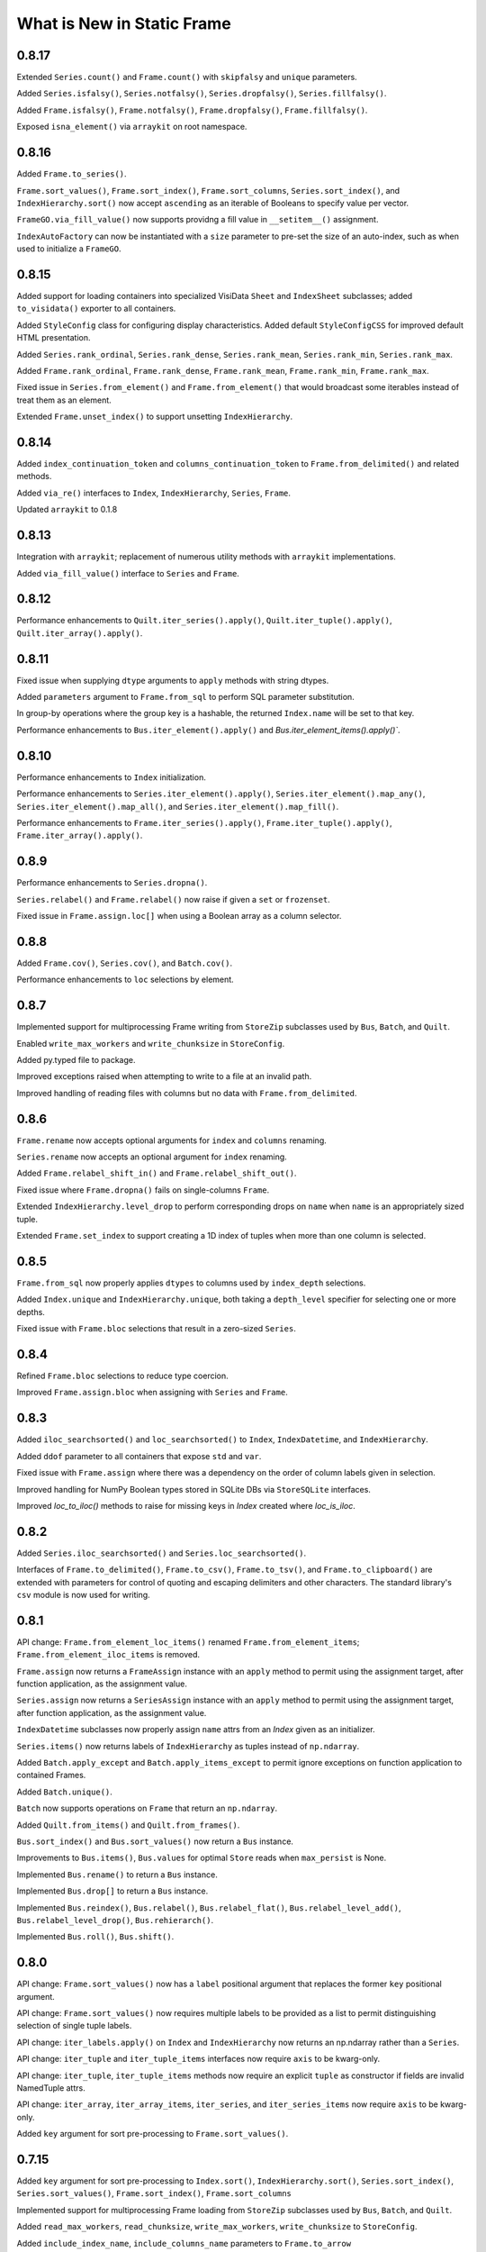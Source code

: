 What is New in Static Frame
===============================

0.8.17
----------

Extended ``Series.count()`` and ``Frame.count()`` with ``skipfalsy`` and ``unique`` parameters.

Added ``Series.isfalsy()``, ``Series.notfalsy()``, ``Series.dropfalsy()``, ``Series.fillfalsy()``.

Added ``Frame.isfalsy()``, ``Frame.notfalsy()``, ``Frame.dropfalsy()``, ``Frame.fillfalsy()``.

Exposed ``isna_element()`` via ``arraykit`` on root namespace.


0.8.16
----------

Added ``Frame.to_series()``.

``Frame.sort_values()``, ``Frame.sort_index()``, ``Frame.sort_columns``, ``Series.sort_index()``, and ``IndexHierarchy.sort()`` now accept ``ascending`` as an iterable of Booleans to specify value per vector.

``FrameGO.via_fill_value()`` now supports providng a fill value in ``__setitem__()`` assignment.

``IndexAutoFactory`` can now be instantiated with a ``size`` parameter to pre-set the size of an auto-index, such as when used to initialize a ``FrameGO``.


0.8.15
----------

Added support for loading containers into specialized VisiData ``Sheet`` and  ``IndexSheet`` subclasses; added ``to_visidata()`` exporter to all containers.

Added ``StyleConfig`` class for configuring display characteristics. Added default ``StyleConfigCSS`` for improved default HTML presentation.

Added ``Series.rank_ordinal``, ``Series.rank_dense``, ``Series.rank_mean``, ``Series.rank_min``, ``Series.rank_max``.

Added ``Frame.rank_ordinal``, ``Frame.rank_dense``, ``Frame.rank_mean``, ``Frame.rank_min``, ``Frame.rank_max``.

Fixed issue in ``Series.from_element()`` and ``Frame.from_element()`` that would broadcast some iterables instead of treat them as an element.

Extended ``Frame.unset_index()`` to support unsetting ``IndexHierarchy``.


0.8.14
----------

Added ``index_continuation_token`` and ``columns_continuation_token`` to ``Frame.from_delimited()`` and related methods.

Added ``via_re()`` interfaces to ``Index``, ``IndexHierarchy``, ``Series``, ``Frame``.

Updated ``arraykit`` to 0.1.8


0.8.13
----------

Integration with ``arraykit``; replacement of numerous utility methods with ``arraykit`` implementations.

Added ``via_fill_value()`` interface to ``Series`` and ``Frame``.


0.8.12
----------

Performance enhancements to ``Quilt.iter_series().apply()``, ``Quilt.iter_tuple().apply()``, ``Quilt.iter_array().apply()``.


0.8.11
----------

Fixed issue when supplying ``dtype`` arguments to ``apply`` methods with string dtypes.

Added ``parameters`` argument to ``Frame.from_sql`` to perform SQL parameter substitution.

In group-by operations where the group key is a hashable, the returned ``Index.name`` will be set to that key.

Performance enhancements to ``Bus.iter_element().apply()`` and `Bus.iter_element_items().apply()``.


0.8.10
----------

Performance enhancements to ``Index`` initialization.

Performance enhancements to ``Series.iter_element().apply()``, ``Series.iter_element().map_any()``, ``Series.iter_element().map_all()``, and ``Series.iter_element().map_fill()``.

Performance enhancements to ``Frame.iter_series().apply()``, ``Frame.iter_tuple().apply()``, ``Frame.iter_array().apply()``.


0.8.9
----------

Performance enhancements to ``Series.dropna()``.

``Series.relabel()`` and ``Frame.relabel()`` now raise if given a ``set`` or ``frozenset``.

Fixed issue in ``Frame.assign.loc[]`` when using a Boolean array as a column selector.


0.8.8
----------

Added ``Frame.cov()``, ``Series.cov()``, and ``Batch.cov()``.

Performance enhancements to ``loc`` selections by element.


0.8.7
----------

Implemented support for multiprocessing Frame writing from ``StoreZip`` subclasses used by ``Bus``, ``Batch``, and ``Quilt``.

Enabled ``write_max_workers`` and ``write_chunksize`` in ``StoreConfig``.

Added py.typed file to package.

Improved exceptions raised when attempting to write to a file at an invalid path.

Improved handling of reading files with columns but no data with ``Frame.from_delimited``.


0.8.6
----------

``Frame.rename`` now accepts optional arguments for ``index`` and ``columns`` renaming.

``Series.rename`` now accepts an optional argument for ``index`` renaming.

Added ``Frame.relabel_shift_in()`` and ``Frame.relabel_shift_out()``.

Fixed issue where ``Frame.dropna()`` fails on single-columns ``Frame``.

Extended ``IndexHierarchy.level_drop`` to perform corresponding drops on ``name`` when ``name`` is an appropriately sized tuple.

Extended ``Frame.set_index`` to support creating a 1D index of tuples when more than one column is selected.


0.8.5
----------

``Frame.from_sql`` now properly applies ``dtypes`` to columns used by ``index_depth`` selections.

Added ``Index.unique`` and ``IndexHierarchy.unique``, both taking a ``depth_level`` specifier for selecting one or more depths.

Fixed issue with ``Frame.bloc`` selections that result in a zero-sized ``Series``.


0.8.4
----------

Refined ``Frame.bloc`` selections to reduce type coercion.

Improved ``Frame.assign.bloc`` when assigning with ``Series`` and ``Frame``.


0.8.3
----------

Added ``iloc_searchsorted()`` and ``loc_searchsorted()`` to ``Index``, ``IndexDatetime``, and ``IndexHierarchy``.

Added ``ddof`` parameter to all containers that expose ``std`` and ``var``.

Fixed issue with ``Frame.assign`` where there was a dependency on the order of column labels given in selection.

Improved handling for NumPy Boolean types stored in SQLite DBs via ``StoreSQLite`` interfaces.

Improved `loc_to_iloc()` methods to raise for missing keys in `Index` created where `loc_is_iloc`.


0.8.2
----------

Added ``Series.iloc_searchsorted()`` and ``Series.loc_searchsorted()``.

Interfaces of ``Frame.to_delimited()``, ``Frame.to_csv()``, ``Frame.to_tsv()``, and ``Frame.to_clipboard()`` are extended with parameters for control of quoting and escaping delimiters and other characters. The standard library's ``csv`` module is now used for writing.


0.8.1
----------

API change: ``Frame.from_element_loc_items()`` renamed ``Frame.from_element_items``; ``Frame.from_element_iloc_items`` is removed.

``Frame.assign`` now returns a ``FrameAssign`` instance with an ``apply`` method to permit using the assignment target, after function application, as the assignment value.

``Series.assign`` now returns a ``SeriesAssign`` instance with an ``apply`` method to permit using the assignment target, after function application, as the assignment value.

``IndexDatetime`` subclasses now properly assign ``name`` attrs from an `Index` given as an initializer.

``Series.items()`` now returns labels of ``IndexHierarchy`` as tuples instead of ``np.ndarray``.

Added ``Batch.apply_except`` and ``Batch.apply_items_except`` to permit ignore exceptions on function application to contained Frames.

Added ``Batch.unique()``.

``Batch`` now supports operations on ``Frame`` that return an ``np.ndarray``.

Added ``Quilt.from_items()`` and ``Quilt.from_frames()``.

``Bus.sort_index()`` and ``Bus.sort_values()`` now return a ``Bus`` instance.

Improvements to ``Bus.items()``, ``Bus.values`` for optimal ``Store`` reads when ``max_persist`` is None.

Implemented ``Bus.rename()`` to return a ``Bus`` instance.

Implemented ``Bus.drop[]`` to return a ``Bus`` instance.

Implemented ``Bus.reindex()``, ``Bus.relabel()``, ``Bus.relabel_flat()``, ``Bus.relabel_level_add()``, ``Bus.relabel_level_drop()``, ``Bus.rehierarch()``.

Implemented ``Bus.roll()``, ``Bus.shift()``.


0.8.0
----------

API change: ``Frame.sort_values()`` now has a ``label`` positional argument that replaces the former ``key`` positional argument.

API change: ``Frame.sort_values()`` now requires multiple labels to be provided as a list to permit distinguishing selection of single tuple labels.

API change: ``iter_labels.apply()`` on ``Index`` and ``IndexHierarchy`` now returns an np.ndarray rather than a ``Series``.

API change: ``iter_tuple`` and ``iter_tuple_items`` interfaces now require ``axis`` to be kwarg-only.

API change: ``iter_tuple``, ``iter_tuple_items`` methods now require an explicit ``tuple`` as constructor if fields are invalid NamedTuple attrs.

API change: ``iter_array``, ``iter_array_items``, ``iter_series``, and ``iter_series_items`` now require ``axis`` to be kwarg-only.

Added ``key`` argument for sort pre-processing to ``Frame.sort_values()``.


0.7.15
----------

Added ``key`` argument for sort pre-processing to ``Index.sort()``, ``IndexHierarchy.sort()``, ``Series.sort_index()``, ``Series.sort_values()``, ``Frame.sort_index()``, ``Frame.sort_columns``

Implemented support for multiprocessing Frame loading from ``StoreZip`` subclasses used by ``Bus``, ``Batch``, and ``Quilt``.

Added ``read_max_workers``, ``read_chunksize``, ``write_max_workers``, ``write_chunksize`` to ``StoreConfig``.

Added ``include_index_name``, ``include_columns_name`` parameters to ``Frame.to_arrow``

Added ``include_index_name``, ``include_columns_name`` parameters to ``Frame.to_parquet``

Added ``index_name_depth_level``, ``columns_name_depth_level`` parameters to ``Frame.from_arrow``

Added ``index_name_depth_level``, ``columns_name_depth_level`` parameters to ``Frame.from_parquet``

Fixed issue where non-optimal dtype would be used for new columns added in reindexing.


0.7.14
----------

Added immutable, hashable containers ``SeriesHE`` and ``FrameHE``.

Implemented ``read_many`` for all ``Store`` subclasses; ``Bus`` now uses these interfaces for significantly faster reads of multi-``Frame`` selections.

Improved handling of connection object given to ``Frame.from_sql``.

Improved type-preservation and performance when assigning ``Frame`` into ``Frame``.

Added ``Bus.from_items()`` constructor.


0.7.13
----------

Improved handling for using ``Frame.iter_group`` on zero-sized ``Frame``.

``Series`` can now be used as arguments to ``dtypes`` in ``Frame`` constructors.

Added ``via_dt.strptime`` and ``via_dt.strpdate`` for parsing strings to Python ``date``, ``datetime`` objects, respectively.


0.7.12
----------

``Bus`` indices are no longer required to be string typed.

``StoreConfig`` adds ``label_encoder``, ``label_decoder`` parameters for translating hashables to strings and strings to hashables when writing to / from ``Store`` formats.

``Frame.from_sql`` now supports a ``columns_select`` parameter.

``StoreConfig`` now supports a ``columns_select`` parameter; ``columns_select`` parameters from ``StoreConfig`` are now used in ``StoreZipParquet``, ``StoreSQLite``.

Extended ``via_str.startswith()`` and ``via_str.endswith()`` functions to support passing an iterable of strings to match.

Improved ``IndexHierarchy.loc_to_iloc`` to support Boolean array selections.


0.7.11
----------

Corrected issue in ``Frame.iter_series`` due to recent optimization.


0.7.10
----------

Improvements to ``Quilt`` extraction routines.


0.7.9
----------

Improved handling of invalid file paths given to constructors.

Improved implementations of ``Bus.items()``, ``Bus.values``, and ``Bus.equals()`` that deliver proper results when `max_persist` is active.

Implementation of ``Quilt``, a container that presents the contents of a ``Bus`` as either vertically or horizontally stacked ``Frame``.

Implemented ``__deepcopy__()`` on all containers.


0.7.8
----------

``Frame.iter_tuple_items()`` now exposes a ``constructor`` argument to control creation of axis containers.

Added ``Batch.apply_items``.

Added ``Frame.count``, ``Series.count``, ``Batch.count``.

Added ``Frame.sample``, ``Series.sample``, ``Index.sample``, ``IndexHierarchy.sample``, ``Batch.sample``.

Added ``Frame.via_T`` and ``IndexHierarchy.via_T`` accessors for opposite axis binary operator application of 1D operands.


0.7.7
----------

``IndexHierarchy.iter_label`` now defaults to iterating full depth labels.

``Batch.__repr__()`` is no longer a display that exhausts the stored generator.

``Frame.iter_tuple()`` now exposes a ``constructor`` argument to control creation of axis containers.


0.7.6
----------

Fixed issue in using ``Frame.extend`` with zero-length ``Frame``.


0.7.5
----------

Implemented ``Frame.isin`` on ``TypeBlocks``.

Implemented ``Frame.clip`` on ``TypeBlocks``.


0.7.4
----------

``Series.from_element`` now works correctly with tuples

``Batch`` element handling now avoids diagonal formations; ``Batch.apply()`` now handles elements correctly

``dtypes`` parameters can now be provided with ``dict_values`` instances.

``Frame.to_parquet``, ``Frame.to_arrow`` now convert ``np.datetime64`` units to nanosecond if not supported by PyArrow.


0.7.3
----------

``Bus`` now exposes ``max_persist`` parameter to define the maximum number of loaded ``Frame`` retained by the ``Bus``.

Added ``len()`` to ``via_str`` interfaces.

``Frame.iter_element`` now takes an ``axis`` argument to determine element order, where 0 is row major, 1 is column major.

Silenced ``NaturalNameWarning`` via ``tables`` in ``StoreHDF5``.

``StoreSQLite`` will now re-write, rather than update, a file path where an SQLite DB already exists.

Improved handling for iterating zero-sized ``Frame``.

Improved type detection when performing operations on ``Frame.iter_element`` iterators.

``Frame.shift()`` ``file_value`` parameter is now key-word argument only.

``Frame.roll()`` ``include_index``, ``include_columns`` is now key-word argument only.


0.7.2
----------

Extended application of binary equality operators to permit comparison with arrays of single elements.


0.7.1
----------

Refined application of binary equality operators to permit comparison with strings or elements that are not sequences.


0.7.0
----------

API change: ``__bool__`` of all containers now raises a ValueError.

API change: ``IndexHierarchy.iter_label`` now iterates over realized labels.

API change: ``IndexBase.union``, ``IndexBase.intersection`` no longer automatically unpack ``values`` from ``ContainerOperand`` subclasses.

API change: Container operands used with binary equality operators will raise if sizes are not equivalent.

API change: ``Frame.from_xlsx``, as well as ``StoreConfig`` now set ``trim_nadir`` to False by default.

API change: ``Series.relabel_add_level`` to ``Series.relabel_level_add``, ``Series.relabel_drop_level`` to ``Series.relabel_level_drop``, ``Frame.relabel_add_level`` to ``Frame.relabel_level_add``, ``Frame.relabel_drop_level`` to ``Frame.relabel_level_drop``, ``Index.add_level`` to ``Index.level_add``, ``IndexHierarchy.add_level`` to ``IndexHierarcchy.level_add``, ``IndexHierarchy.drop_level`` to ``IndexHierarchy.level_drop``.


0.6.38
----------

``Frame.dtype`` interface now takes ``DtypesSpecifier``, permitting setting ``dtype`` by mapping, iterable, or single value.

``dtypes`` can be given as a single ``DtypeSpecifier`` for specifying ``dtype`` of all columns.

``Series`` of ``Frame`` can now be created without specifying ``dtype`` arguments.

``Frame`` now supports usage as a ``weakref``.

``Frame.from_parquet`` now raises when ``columns_select`` names columns not found in the file.


0.6.37
----------

Fixed issue in implementation of ``trim_nadir`` when reading XLSX files.


0.6.36
----------

Fixed issue in ``Frame.from_pandas`` when the columns have mixed types including integers.

Improved ``dtype`` preservation in zero-sized ``Series`` extraction from ``Frame``.

Added ``trim_nadir`` parameter to ``StoreConfig`` and ``Frame.from_xlsx``: permits removing all-None trailing rows and columns resulting from XLSX styles being applied to empty cells.


0.6.35
----------

Added a ``name`` parameter to ``Series.from_pandas`` and ``Frame.from_pandas``.

Added ``Frame.from_msgpack`` and ``Frame.to_msgpack``.

Refactored ``Bus`` and ``Batch`` to use the mixin class ``StoreClientMixin`` to share exporters and constructors.

Added ``StoreClientMixin.to_zip_parquet`` and ``StoreClientMixin.from_zip_parquet``.

Performance improvements to ``Frame.to_pandas`` when a ``Frame`` has unified ``TypeBlocks``.


0.6.34
----------

Updated all delimited text output formats to include a final line termination.

``Frame.from_overlay`` now takes optional ``index`` and ``columns`` arguments; ``Series.from_overlay`` now takes an optional ``index`` argument.

Improvements to union/intersection index formation in ``Frame.from_overlay`` and ``Series.from_overlay``.


0.6.33
----------

Performance improvements to ``Frame.pivot``.

``Frame.from_xlsx`` now exposes ``skip_header`` and ``skip_footer`` parameters.


0.6.32
----------

Added ``Frame.from_overlay``, ``Series.from_overlay`` constructors.

Added support for ``dataclass`` as records in ``Frame.from_records`` and ``Frame.from_records_items``.

Additional delegated ``Frame`` methods added to ``Batch``.


0.6.31
----------

Fixed issue when loading pickled containers where Boolean selection would not be properly identified.


0.6.30
----------

Added ``via_dt.fromisoformat()`` to all containers, supporting creation of date/datetime objects from ISO 8601 strings.

``Batch.to_frame`` now returns a `Frame` with an `IndexHierarchy` if all ``Batch`` operations retain one or more ``Frame``.

``Batch`` interface extended with core ``Frame`` methods.

Restored parameter name in ``Series.relabel`` to be ``index``.

Support for writing date, datetime, and np.datetime64 via `Frame.to_xlsx`.

Exposed ``store_filter`` parameter in ``Frame.from_xlsx``,``Frame.to_xlsx``.

Removed  ``format_index``, ``format_columns`` attributes from ``StoreConfig``.


0.6.29
----------

Fixed issue in ``Series.drop`` when the ``Series`` has an ``IndexHierarchy``.

Calling ``Frame.from_series`` with something other than a ``Series`` will now raise.

Calling ``Index.from_pandas``, ``Series.from_pandas``, and ``Frame.from_pandas`` now raise when given a non-Pandas object.

``StoreConfig`` given to ``Bus.to_xlsx``, ``Bus.to_sqlite``, and ``Bus.to_hdf5`` are now properly used.


0.6.28
----------

Introduced the ``Batch``, a lazy, parallel processor of groups of ``Frame``.

``Index`` and ``IndexHierarchy`` ``intersection()`` and ``union()`` now accept ``*args``, performing the set operation iteratively on all arguments.

Revised default aggregation function to ``Frame.pivot``.

Fixed issue in writing SQLite stores from ``Frame`` labelled with strings containing hyphens.

Added `include_index_name`, `include_columns_name` to ``Frame.to_delimited``.

Added `include_index_name`, `include_columns_name` to ``StoreConfig`` and ``Frame.to_xlsx`` interfaces.

Added `index_name_depth_level` and `columns_name_depth_level` to `Frame.from_delimited` and related methods.

Added `index_name_depth_level`, `columns_name_depth_level` to ``StoreConfig`` and ``Frame.from_xlsx`` interfaces.


0.6.27
----------

Improved implementation of ``Frame.pivot``.


0.6.26
----------

Removed class-level documentation injection, permitting better static analysis.

Corrected issue in appending tuples to an empty ``IndexGO``.


0.6.25
----------

Added ``Frame.from_clipboard()`` and ``Frame.to_clipboard()``.

Added ``Frame.pivot_stack()`` and ``Frame.pivot_unstack()``.


0.6.24
----------

Fixed flaw in difference operations on ``IndexDatetime`` subclasses of equivalent indices.


0.6.23
----------

``Frame.from_parquet`` and ``Frame.from_arrow`` now accept a ``dtypes`` argument.

All ``PathLike`` path objects now accepted wherever ``Path`` objects were previously.

Added ``fillna`` methods to ``Index``, ``IndexHierarchy``.

Added to ``StoreFilter`` the following parameters: ``value_format_float_positional``, ``value_format_float_scientific``, ``value_format_complex_positional``, ``value_format_complex_scientific``.

``Index`` and ``IndexHierarchy`` will reuse instances for set operations on equivalent indices.

Added ``IndexHierarchy.from_names`` constructor for creating zero-length ``IndexHierarchy``.

Refinements to ``IndexHierarchy`` to support grow-only mutation from zero length.


0.6.22
----------

Fixed flaw in ``IndexLevel`` for handling of zero-length levels.

Fixed flaw in ``TypeBlocks.iloc`` that caused an undesirable reference cycle.


0.6.21
----------

``IndexHierarchy`` set operations will now delegate ``Index`` types when they are equivalent between operands at corresponding depth levels.

``Frame.from_concat`` now delegates returned index input index name, type, ``IndexHierarchy`` contained types, if aligned on all indices per axis.

Fixed issue when calling ``relabel_add_level()`` from a ``FrameGO``.


0.6.20
----------

Extended functionality of ``HLoc`` selections in ``IndexHierarchy`` to properly handle selection lists, Boolean arrays, and nested ``ILoc`` selections.

Corrected issue in ``Frame.from_concat`` whereby, when given inputs with ``IndexHierarchy``, ``IndexHierarchy`` were not returned.


0.6.19
----------

Extended ``name`` propagation to applications of binary operators where an operand is a scalar.

Binary operators now work with ``Frame`` and same-shaped NumPy arrays.


0.6.18
----------

Extended support for step arguments in ``loc`` interfaces.

Implemented ``Frame.join_left``, ``Frame.join_right``, ``Frame.join_inner``, and ``Frame.join_outer``.

Implemented ``Frame.insert_before``, ``Frame.insert_after``.

Implemented ``Series.insert_before``, ``Series.insert_after``.

``IndexHierarchy.from_labels`` now enforces all labels to have the same depth.

Fixed issue where, when passing an array to ``Frame.from_records``, the ``name`` parameter is not passed to the constructor.


0.6.17
----------

Implemented ``equals()`` methods on all containers.

Added defensive check against assigning a Pandas Series to a FrameGO as an unlabeled iterator.

Added proper handling of types multiple-inherited from ``str`` (or any other type) and ``Enum``.

Implemented support for operator overloading of addition and multiplication on string dtypes.


0.6.16
----------

Implemented ``via_str`` and ``via_dt`` accesors on all ``ContainerOperand``.

When writing to XLSX, the shape of the ``Frame`` is validated to fit within the limits of XLSX sheets.


0.6.15
----------

Added support for ``round()`` on ``Frame``.

Added ``name`` parameter to all methods of ``IterNodeDelegate`` that produce a new container, including ``map_any()``, ``map_fill()``, ``map_all()``, ``apply()``, and ``apply_pool()``.

Support for ``include_index`` and ``include_columns`` in ``DisplayConfig`` instances and ``Display`` output.

Performance improvements to iterating tuples from ``IndexHierarchy``.

Performance improvements for ``IndexHierarchy`` transformations, including adding or dropping levels and rehierarch.


0.6.14
----------

Added explicit handling for binary operators applied to differently-sized ``IndexHierarchy``.


0.6.13
----------

Refined behavior of ``Frame.from_concat_items`` when given tuples as labels; implemented support for tuples as labels in ``IndexLevels.values_at_depth``.


0.6.12
----------

Refined behavior of ``names`` attribute on ``IndexBase`` to ensure that an appropriately sized iterable of labels is always returned.


0.6.11
----------

Added ``IndexHour`` and ``IndexHourGO`` indices.

Added ``IndexMicrosecond`` and ``IndexMicrosecondGO`` indices.

Added support for ``round()`` on ``Series``.

``Index.astype`` now returns specialized ``datetime64`` ``Index`` objects when given an appropriate dtype.

``IndexHierarchy.astype`` now produces an ``IndexHierarchy`` with specialized ``datetime64`` ``Index`` objects when given an appropriate dtype.

Added ``IndexLevels.dtypes_at_depth()`` and ``IndexLevels.dtype_per_depth()`` to capture resolved dtypes per depth.

Added ``IndexLevels.values_at_depth()`` to capture resolved typed arrays per depth.

Updated ``IndexHierarchy.display()`` to display proper types per depth.

Refactored ``IndexLevel`` to lazily cache depth and length attributes.

Refactored ``IndexHierarchy`` to store a ``TypeBlocks`` instance instead of 2D array, permitting reuse of ``TypeBlocks`` functionality, columnar type preservation, and immutable array reuse.

Fixed flaw in ``IndexHierarchy.label_widths_at_depth``.

Fixed flaw in ``Frame.from_records`` and related routines whereby a ``NamedTuple`` in an iterable of length 1 was converted to a single-row, two-dimensional array.

Fixed flaw in ``Frame`` function application on iterators for some ``Index`` type configurations.

API documentation now shows full signatures for all functions.


0.6.10
----------

Improvements to ``interface`` display, including in inclusion of function arguments and new "Assignment" category; improvements to API documentation.

Fixed issue in not handling mismatched size between index and values on ``Series`` initialization.

Fixed issue creating a datetime64 ``Index`` from another datetime64 ``Index`` when their dtypes differ.

Fixed an issue when passing an immutable ``Index`` as ``columns`` in ``FrameGO.reindex``.


0.6.9
----------

``Series`` default constructor now efficiently handles ``Series`` given as ``values``.

``Frame`` default constructor now efficiently handles ``Frame`` given as ``data``.

``AutoMap`` now serves as the core mapping structure for all ``Index`` object, offering better performance, immutability, and internal uniqueness checks.


0.6.8
----------

Fixed issue in using ``relabel()`` on columns in ``FrameGO``.

Fixed issue in using ``Frame.drop`` with ``IndexHierarchy`` on either axis.

Unified ``to_frame`` and ``to_frame_go`` interfaces on ``Frame``, ``FrameGO``, and ``IndexHierarchy``.

Enabled ``include_index``, ``include_columns`` parameters for ``Frame.to_parquet``.

Added ``columns_select`` parameter to ``Frame.from_parquet``.

Updated requirements: pyarrow==0.16.0

Refined ``Frame.from_arrow`` usage of ChunkedArray, disabling ``date_as_object``, enabling ``self_destruct``, and improving handling of NumPy array extraction.

Added ``STATIC`` attribute to ``ContainerBase`` and all subclasses.


0.6.7
----------

Fixed issue in assigning a column to a ``FrameGO`` from a generator that raises an exception.


0.6.6
----------

Added ``difference`` method to all ``Index`` subclasses.

Added ``index_constructor`` and ``columns_constructor`` parameters to ``Frame.from_pandas``; ``index_constructor`` added to ``Series.from_pandas``.


0.6.5
----------

Refined ``IndexBase.from_pandas``.


0.6.4
----------

Fixed issue introduced into ``Frame.iter_group`` and ``Frame.iter_group_items`` when selecting a single column with an object dytpe.

Fixed mapping lookups to use single-argument tuples in ``map_any_iter_items`` and ``map_fill_iter_items`` and related methods.


0.6.3
----------

Improvements to ``any`` and ``all`` methods on all containers when using ``skipna=True`` and NAs are presernt; now, a ``TypeError`` will now be raised when NAs are found and ``skipna=False``.

When converting from Pandas 1.0 extension dtypes, proper NumPy types are used if no ``pd.NA`` are present; if ``pd.NA`` are present, they are replaced with ``np.nan`` in the resulting object array.


0.6.2
----------

``Frame.sort_values`` now accepts multiple labels given as any iterable.

``loc`` selection on ``Series`` or ``Frame`` with ``IndexAutoFactory``-style indices now treat the slice stop as inclusive.

Removed creation of internal mapping object for ``IndexAutoFactory`` indices, or where ``Index`` are created where ``loc_is_iloc``.

Improved induction of dtype for labels array stored in ``Index``.


0.6.1
----------

The ``bloc`` and ``assign.bloc`` selectors on ``Frame`` now use ``[]`` instead of ``()``, aligning the interface with other selectors.

Added ``IndexNanosecond`` and ``IndexNanosecondGO`` indices.

All ``iter_*`` interfaces now explictly define arguments.

``Frame.fillna()`` and ``Series.fillna()`` now accept ``Frame`` and ``Series``, respectively, as arguments.

``Series.sort_index``, ``Series.sort_values``, ``Frame.sort_index``, ``Frame.sort_columns``, and ``Frame.sort_values`` now retain index/columns name after sorting.

Renamed ``Series.iter_group_index()``, ``Series.iter_group_index_items()``, ``Frame.iter_group_index()``, ``Frame.iter_group_index_items()`` to ``Series.iter_group_labels()``, ``Series.iter_group_labels_items()``, ``Frame.iter_group_labels()``, ``Frame.iter_group_labels_items()``

Fixed issue in ``Frame`` display where, when at or one less than the count of ``display_rows``, would display different numbers of rows for the ``Index`` and the body of the ``Frame``.

Zero-sized ``Frame`` now return zero-sized ``Series`` from selection where possible.


0.6.0
----------

Removed deprecated ``Frame`` and ``Series`` non-specialized constructor usage; removed support for providing mapping types to ``apply``.

Improved support for using tuples in ``Frame.__getitem__`` and ``FrameGO.__setitem__`` with ``IndexHierarchy`` and ``Index`` with tuple labels.


0.5.13
----------

Made ``Frame.clip``, ``Frame.duplicated``, ``Frame.drop_duplicated`` key-word argument only. Made ``Series.clip``, ``Series.duplicated``, ``Series.drop_duplicated`` key-word argument only.

``Frame.iter_series`` now sets the ``name`` attribute of the Series from the appropriate index.

Added ``Index.head()``, ``Index.tail()``, ``IndexHierarchy.head()``, ``IndexHierarchy.tail()``.

``Frame.from_records`` and related routines now do full type induction per column; all type induction on untyped iterables now examines all values.


0.5.12
----------

All ``Index`` subclasses now use ``PositionsAllocator`` to share immutable positions arrays, increasing ``Index`` performance.

Fixed issue in using ``FrameGO.relabel`` with a non grow-only ``IndexBase``.

``IndexHiearchy.from_labels`` now accepts a ``reorder_for_hierarchy`` Boolean option to reorder labels for hierarchical formation.

``FrameGO.from_xlsx``, ``FrameGO.from_hdf5``, ``FrameGO.from_sqlite`` now return the ``FrameGO`` instances. Updated all ``Store.read`` methods to accept a ``containter_type`` arguement.

Added ``consolidate_blocks`` parameter to ``StoreConfig``.

Added ``consolidate_blocks`` parameter to ``Frame.from_xlsx``, ``Frame.from_hdf5``, ``Frame.from_sqlite``, ``Frame.from_pandas``.

Implemented ``IndexYearGO``, ``IndexYearMonthGO``, ``IndexDateGO``, ``IndexMinuteGO``, ``IndexSecondGO``, ``IndexMillisecondGO`` grow-only, derived classes of `np.datetime64` indices.

Added ``Frame`` constructors: ``Frame.from_series``, ``Frame.from_element``, ``Frame.from_elements``. Deprecated creating ``Frame`` from an untyped iterable or element.

Added ``Series`` constructors: ``Series.from_element``. Deprecated creating ``Series`` from an element with the default intializer.

Added `index_constructor`, `columns_constructor` arguement to `Frame.from_items`, `Frame.from_dict`.

NP-style methods on ``Series`` and ``Frame`` no longer accept arbitrary keywork arguments.

Removed ``keys()`` and ``items()`` methods from ``Index`` and ``IndexHierarch``; default iterators from ``IndexHierarchy`` now iterate tuples instead of arrays.

Added to ``IterNodeDelegate`` the following methods for applying mapping types to iterators: ``map_all``, ``map_any``, and ``map_fill``. Generator versions are also made available: ``map_all_iter``, ``map_all_iter_items``, ``map_any_iter``, ``map_any_iter_items``, ``map_fill_iter``, ``map_fill_iter_items``.


0.5.11
----------

Fixed issue in ``Frame.assign`` when assigning iterables into a single column.


0.5.10
----------

Improvements to ``Frame.assign`` to handle unordered column selectors and preserve columnar types not affected by assignment.

Restored application of default column and index formattng in ``StoreXLSX``.


0.5.9
----------

Fixed issue in ``__slots__`` usage of derived Containers.

Implemented ``StoreConfig`` and ``StoreConfigMap`` classes, and updated all ``Store`` and ``Bus`` interfaces to use them.

Implemented tracking of Store file modification times, and implemented raising exceptions for any unexpected file modifications.

Improved handling of reading XLSX files with trailing all-empty rows resulting from style formatting across empty data.

Improved HDF5 reading so as to reduce memory overhead.


0.5.8
----------

Fixed issue in ``Frame.sort_values()`` when ``axis=0`` and underlying block structure is homogenous.

Improved performance of ``Frame.iter_group`` and related methods.

Fixed issue raised when calling built-in ``help()`` on SF containers.

Improved passing of index ``names`` in ``IndexHierarchy.to_pandas``.

Improved propagation of ``name`` in methods of ``Index`` and ``IndexHierarchy``.


0.5.7
----------

``StoreFilter`` added to the public namespace.

``names`` argument added to ``Frame.unset_index``.

Improved handling of ``ILoc`` usage within ``loc`` calls.

Improved input and output from/to XLSX.


0.5.6
----------

``Frame.from_concat``, ``Series.from_concat`` now accept empty iterables.

``Frame.iter_group.apply`` and related routines now handle producing a `Series` from a multi-column group selection.


0.5.5
----------

``Index`` objects based on ``np.datetime64`` now accept Python ``datetime.date`` objects in ``loc`` expressions.

Fixed index formation when using ``apply`` on ``Frame.iter_group`` and ``Frame.iter_group_items`` (and related interfaces) when the ``Frame`` has an ``IndexHierarchy``.

Fixed issue in a ``Frame.to_frame_go()`` not creating a fully decoupled ``Index`` for columns in the returned ``Frame``.

0.5.4
----------

``Index`` objects based on ``np.datetime64`` now return empty Series when a partial ``loc`` selection does not match any values found in the ``Index``.


0.5.3
----------

``Frame.set_index_hiearchy`` passes on ``name`` to returned ``Frame``.

``Index`` objects based on ``np.datetime64`` now accept Python ``datetime.datetime`` objects in ``loc`` expressions.

Exposed ``interface`` attribute on ``ContainerBase`` subclasses.


0.5.2
----------

Refinements to ``Series.isin()``, ``Frame.isin()``, ``Index.isin()``, and ``IndexHierarchy.isin()`` to better identify cases of unique elements.

Added ``IndexMinute`` datetime index subclass.

0.5.1
----------

Implemented handling in ``Frame.from_delimited`` for column-only files.

``Frame.iter_tuple`` and ``Frame.iter_tuple_items`` will return ``tuple`` instead of ``NamedTuple`` if fields are not valid identifiers.

``Frame.from_records`` now supports empty records if ``columns`` is provided.

``Frame.from_concat`` now implements better type preservation in vertical concatenation of arrays.


0.5.0
-----------

Introduced the ``Bus``, a ``Series``-like container of mulitple ``Frame``, supporting lazily reading from and writing to XLSX, SQLite, and HDF5 data stores, as well as zipped pickles and delimited files.

Added ``interface`` attribute to all containers, providing a hierarchical presentation of all interfaces.

Added ``display_tall()`` and ``display_wide()`` convenience methods to all containers.

Added ``label_widths_at_depth()`` on ``Index`` and ``IndexHierarchy``.

Added ``Series.from_concat_items()`` and ``Frame.from_concat_items()``.

Added ``Frame.to_xarray()``.

Added ``Frame.to_xlsx()``, ``Frame.from_xlsx()``.

Added ``Frame.to_sqlite()``, ``Frame.from_sqlite()``.

Added ``Frame.to_hdf5()``, ``Frame.from_hdf5()``.

Added ``Frame.to_rst()``.

Added ``Frame.to_markdown()``.

Added ``Frame.to_latex()``.

The interface of ``Frame.from_delimited`` (as well as ``Frame.from_csv`` and ``Frame.from_tsv``) has been updated to conform to the common usage of ``index_depth`` and ``columns_depth``. IndexHierarchy is now supported when ``index_depth`` or ``columns_depth`` is greater than one. The former parameter ``index_column`` is renamed ``index_column_first``.

Added ``IndexHierarchy.from_index_items`` and ``IndexHierarchy.from_labels_delimited``.

Added ``IndexBase.names`` attribute to provide normalized names equal in length to depth.

The ``DisplayConfig`` parameter ``type_show`` now, if False, hides, native class types used as headers. This is the default display for all specialized string output via ``Frame.to_html``, ``Frame.to_rst``, ``Frame.to_markdown``, ``Frame.to_latex``, as well as Jupyter display methods.

Added ``Frame.unset_index()``.

Added ``Frame.pivot()``.

Added ``Frame.iter_window``, ``Frame.iter_window_items``, ``Frame.iter_window_array``, ``Frame.iter_window_array_items``.

Added ``Series.iter_window``, ``Series.iter_window_items``, ``Series.iter_window_array``, ``Series.iter_window_array_items``.

Added ``Frame.bloc`` and ``Frmae.assign.bloc``

Added ``IndexHierarchy.rehierarch``, ``Series.rehierarch``, and ``Frame.rehierarch``.

Defined ``__bool__`` for all containers, where the result is determined based on if the underlying NumPy array has ``size`` greater than zero.

Improved ``Frame.to_pandas()`` to preserve columnar types.

``Frame.set_index_hierarchy`` now accepts a ``reorder_for_hierarchy`` argument, reordering the rows to support hierarchability.

Added ``Frame.from_dict_records`` and ``Frame.from_dict_records_items``; when given records, the union of all keys is used to derive columns.


0.4.3
-----------

Fixed issues in ``FrameGO`` setitem and using binary operators between ``Frame`` and ``FrameGO``.

0.4.2
-----------

Corrected flaw in axis 1 statistical operations with ``Frame`` constructed from mixed sized ``TypeBlocks``.

Added ``Series.loc_min``, ``Series.loc_max``, ``Series.iloc_min``, ``Series.iloc_max``.

Added ``Frame.loc_min``, ``Frame.loc_max``, ``Frame.iloc_min``, ``Frame.iloc_max``,


0.4.1
-----------

``iter_element().apply`` now properly preserves index and column types.

Using ``Frame.from_records`` with an empty iterable or iterator will deliver a ``ErrorInitFrame``.

Matrix multiplication implemented for ``Index``, ``Series``, and ``Frame``.

Added ``Frame.from_records_items`` constructor.

Improved dtype selection in ``FrameGO`` set item and related functions.

``IndexHierarchy.from_labels`` now accepts an ``index_constructors`` argument.

``Frame.set_index_hierarchy`` now accepts an ``index_constructors`` argument.

``IndexHierarhcy.from_product() now attempts to use ``name`` of provided indicies for the ``IndexHierarchy`` name, when all names are non-None.

Added ``IndexHierarchy.dtypes`` and ``IndexHierarchy.index_types``, returning ``Series`` indexed by ``name`` when possible.


0.4.0
-----------

Improved handling for special cases ``Series`` initialization, including initialization from iterables of lists.

The ``Series`` initializer no longer accepts dictionaries; ``Series.from_dict`` is added for explicit creation from mappings.

``IndexAutoFactory`` suport removed from ``Series.reindex`` and ``Frame.reindex`` and added to ``Series.relabel`` and ``Frame.relabel``.

The following ``Series`` and ``Frame`` methods are renamed: ``reindex_flat``, ``reindex_add_level``, and ``reindex_drop_level`` are now ``relabel_flat``, ``relabel_add_level``, and ``relabel_level_drop``.

Implemented ``Frame.from_sql`` constructor.


0.3.9
-----------

``IndexAutoFactory`` introduced to consolidate creation of auto-incremented integer indices, and provide a single token to force auto-incremented integer indices in other contexts where ``index`` arguments are taken.

``IndexAutoFactory`` support implemented for the ``index`` argument in ``Series.from_concat`` and ``Series.reindex``.

``IndexAutoFactory`` support implemented for the ``index`` and ``columns`` argument in ``Frame.from_concat`` and ``Frame.reindex``.

Added new ``DisplyaConfig`` parameters to format floating-point values: ``value_format_float_positional``, ``value_format_float_scientific``,  ``value_format_complex_positional``, ``value_format_complex_scientific``,

Set default ``value_format_float_scientific`` and ``value_format_complex_scientific`` to avoid truncation of scientific notation in output displays.


0.3.8
-----------

All duplicate-handling functions now support heterogenously typed object arrays with unsortable (but hashable) types.

Operations on all indices now preserve order when indices are equal.

Functions with the ``skipna`` argument now properly skip ``None`` in ``Frames`` with built with object arrays.

``Frame.to_csv`` now uses the argument name `delimiter` instead of `sep`, aligning with the usage in ``Frame.from_csv``.


0.3.7
------------

Completed implementation of ``Frame.fillna_forward``, ``Frame.fillna_backward``, ``Frame.fillna_leading``, ``Frame.fillna_trailing``.

Fixed issue exposed in FrameGO.sort_values() due to NumPy integers being used for selection.

``IndexHierarchy.sort()``, ``IndexHierarchy.isin()``, ``IndexHierarchy.roll()`` now implemented.

``Series.sort_index()`` now properly propagates ``IndexBase`` subclasses.

``Frame.sort_index()`` and ``Frame.sort_columns()`` now properly propagate ``IndexBase`` subclasses.

All containers now derive from ``ContainerOperand``, simplyfying inheritance and ``ContainerOperandMeta`` application.

``Index`` objects based on ``np.datetime64`` now accept ``np.datetime64`` objects in ``loc`` expressions.

All construction from Python iterables now better handle array creation from diverse Python objects.


0.3.6
------------

``Frame.to_frame_go`` now properly handles ``IndexHierarchy`` columns.

Improved creation of ``IndexHierarchy`` from other ``IndexHierarchy`` or ``IndexHierarchyGO``.

``Frame`` initializer now exposes ``index_constructor`` and ``columns_constructor`` arguments.

``Frame.from_records`` now efficiently uses ``dict_view`` objects containing row records.

``Frame`` now supports shapes of all zero and non-zero combinations of index and column lengths; ``Frame`` construction will raise an exception if attempting to set a value in an unfillable Frame shape.

``Frame``, ``Series``, ``Index``, and ``IndexHierarchy`` all have improved implementations of ``cumprod`` and ``cumsum`` methods.


0.3.5
------------

Improved type handling of ``np.datetime64`` typed columns in ``Frame``.

Added ``median`` method to all ``MetaOperatorDelegate`` classes, inlcuding ``Series``, ``Index``, and ``Frame``.

``Frame`` and ``Series`` sort methods now propagate ``name`` attributes.

``Index.from_pandas()`` now correctly collects ``name`` / ``names`` attributes from Pandas indexes.

Implemented ``Series.fillna_forward``, ``Series.fillna_backward``, ``Series.fillna_leading``, ``Series.fillna_trailing``.

Fixed flaw in dropping columns from a ``Frame`` (via ``Frame.set_index`` or the ``Frame.drop`` interface), whereby sometimes (depending on ``TypeBlocks`` structure) the drop would not be executed.

``Index`` objects based on ``np.datetime64`` now limit ``__init__`` arguments only to those relevant for those derived classes.

``Index`` objects based on ``np.datetime64`` now support transformations from both ``datetime.timedelta`` as well as ``np.timedelta64``.

Index objects based on ``np.datetime64`` now support selection with slices with ``np.datetime64`` units different than those used in the ``Index``.


0.3.4
-------------

Added ``dtypes`` argument to all relevant ``Frame`` constructors; ``dtypes`` can now be specified with a dictionary.

Deprecated instantiating a ``Frame`` from ``dict``; added ``Frame.from_dict`` for explicit ``Frame`` creation from a ``dict``.


0.3.3
--------------

Improvements to all ``datetime64`` based indicies: direct creation from labels now properly parses values into ``datetime64``, and ``loc``-style lookups now handle partial matches on lower-resolution datetimes. Added ``IndexSecond`` and ``IndexMillisecond`` Index classes.

Index can now be constructed directly from an ``IndexHierarchy`` (resulting in an Index of tuples)

Improvements to application of ellipsis when normalizing width in ``Display`` string representations.

``Frame.values`` now always returns a 2D NumPy array.

``Series.iloc``, when a non-mulitple selection is given, now returns a single element, not a ``Series``.


0.3.2
-----------

``IndexHierarchy.level_drop()`` and related methods have been updated such that negative integers drop innermost levels, and postive integers drop outermost levels. This is an API breaking change.

Fixed missing handling for all-missing in ``Series.dropna``.

Improved ``loc`` and ``HLoc`` usage on Series with ``IndexHierarchy`` to insure a Series is returned when a multiple selection is used.

``IndexHierarchy.from_labels()`` now returns proper error message for invalid tree forms.


0.3.1
----------

Implemented Series.iter_group_index(), Series.iter_group_index_items(), Frame.iter_group_index(), Frame.iter_group_index_items() for producing iterators (and targets of function application) based on groupings of the index; particularly useful for IndexHierarhcy.

Implemented Series.from_concat; improved Frame.from_concat in concatenating indices with diverse types. Frame.from_concat() now accepts Series.

Added ``Index.iter_label()`` and ``IndexHierarchy.iter_label()``, for variable depth label iteration, particularly useful for IndexHierarchy.

Improved initializer behavior of IndexDate, IndexYearMonth, IndexYear to apply expected dtype when creating arrays from non-array initializers, allowing conversion of string date representations to proper date types.

Added ``Index.to_pandas`` and specialized methods on ``IndexDate`` and derived classes. Added ``IndexHierarchy.to_pandas``.

Added support for ``Series`` as an argument to ``FrameGO.extend()``.

Added ``Series.to_frame()`` and ``Series.to_frame_go()``.

The ``name`` attribute is now implemented for all containers; all constructors now take a ``name`` argument, and a ``rename`` method is available. Extracting columns, rows, and setting indices on ``Frame`` all propagate name attributes appropriately.

The default ``Series`` display has been updated to show the "<Series>" label above the index, consistent with the presentation of ``Frame``.

The ``Frame.from_records()`` method has been extended to support explicitly passing dtypes per column, which permits avoiding type discovery through observing the first record or relying on NumPy's type discovery in array creation.

The ``Frame.from_concat()`` constructor now handles hierarchical indices correctly.


0.3.0
---------

The ``Index.keys()`` method now returns the underlying KeysView from the Index's dictionary.

All primary containers (i.e., Series, Frame, and Index) now display HTML tables in Jupyter Notebooks. This is implemented via the ``_repr_html_()`` methods.

All primary containers now feature a ``to_html()`` method.

All primary containers now feature a ``to_html_datatables()`` method, which authors a complete HTML file with DataTables/JavaScript-powered table viewing, sorting, and searching.

StaticFrame's display infrastructure now permits individually coloring types by category, as well as different display formats for supporting HTML output.

StaticFrame's display infrastructure now shows hierarchical indices, used for either indices or columns, in the same display grid used for other display components.

The ``DisplayConfig`` class has been expanded to permit definition of colors, specified in hexadecimal integers or string codes, for all type categories, as well as independent settings for type delimiters, and a new setting for ``display_format``.

The following ``DisplayFormats`` have been created and implemented: ``terminal``, ``html_datatables``, ``html_table``, and ``html_pre``.

